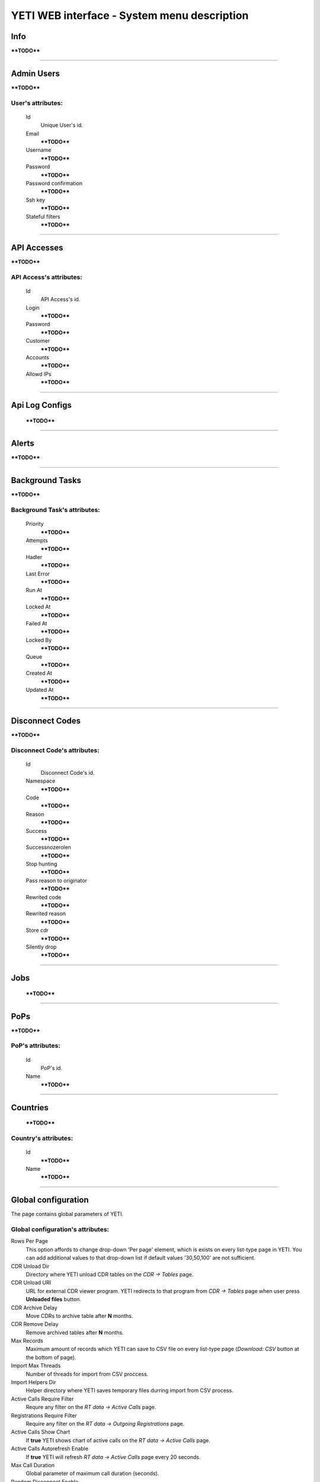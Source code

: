 ============================================
YETI WEB interface - System menu description
============================================

Info
~~~~

****TODO****

----

Admin Users
~~~~~~~~~~~

****TODO****

**User**'s attributes:
``````````````````````
    Id
       Unique User's id.
    Email
        ****TODO****
    Username
        ****TODO****
    Password
        ****TODO****
    Password confirmation
        ****TODO****
    Ssh key
        ****TODO****
    Stateful filters
        ****TODO****

----

API Accesses
~~~~~~~~~~~~

****TODO****

**API Access**'s attributes:
````````````````````````````
    Id
       API Access's id.
    Login
        ****TODO****
    Password
        ****TODO****
    Customer
        ****TODO****
    Accounts
        ****TODO****
    Allowd IPs
        ****TODO****

----

Api Log Configs
~~~~~~~~~~~~~~~

    ****TODO****

----

Alerts
~~~~~~

****TODO****

----

Background Tasks
~~~~~~~~~~~~~~~~

****TODO****

**Background Task**'s attributes:
`````````````````````````````````
    Priority
        ****TODO****
    Attempts
        ****TODO****
    Hadler
        ****TODO****
    Last Error
        ****TODO****
    Run At
        ****TODO****
    Locked At
        ****TODO****
    Failed At
        ****TODO****
    Locked By
        ****TODO****
    Queue
        ****TODO****
    Created At
        ****TODO****
    Updated At
        ****TODO****

----

Disconnect Codes
~~~~~~~~~~~~~~~~

****TODO****

**Disconnect Code**'s attributes:
`````````````````````````````````
    Id
       Disconnect Code's id.
    Namespace
        ****TODO****
    Code
        ****TODO****
    Reason
        ****TODO****
    Success
        ****TODO****
    Successnozerolen
        ****TODO****
    Stop hunting
        ****TODO****
    Pass reason to originator
        ****TODO****
    Rewrited code
        ****TODO****
    Rewrited reason
        ****TODO****
    Store cdr
        ****TODO****
    Silently drop
        ****TODO****

----

Jobs
~~~~
        ****TODO****

----


PoPs
~~~~

****TODO****

**PoP**'s attributes:
`````````````````````
    Id
       PoP's id.
    Name
        ****TODO****

----

Countries
~~~~~~~~~
       ****TODO****

**Country**'s attributes:
`````````````````````````

    .. _country_id:

    Id
       ****TODO****
    Name
       ****TODO****

----


Global configuration
~~~~~~~~~~~~~~~~~~~~

The page contains global parameters of YETI.

**Global configuration**'s attributes:
``````````````````````````````````````

Rows Per Page
    This option affords to change drop-down 'Per page' element, which is exists on every list-type page in YETI.
    You can add additional values to that drop-down list if default values '30,50,100' are not sufficient.
CDR Unload Dir
    Directory where YETI unload CDR tables on the *CDR -> Tables* page.
CDR Unload URI
    URL for external CDR viewer program. YETI redirects to that program from *CDR -> Tables* page when user press **Unloaded files** button.
CDR Archive Delay
    Move CDRs to archive table after **N** months.
CDR Remove Delay
    Remove archived tables after **N** months.
Max Records
    Maximum amount of records which YETI can save to CSV file on every list-type page (*Download: CSV* button at the bottom of page).
Import Max Threads
    Number of threads for import from CSV proccess.
Import Helpers Dir
    Helper directory where YETI saves temporary files durring import from CSV process.
Active Calls Require Filter
    Requre any filter on the *RT data -> Active Calls* page.
Registrations Require Filter
    Require any filter on the *RT data -> Outgoing Registrations* page.
Active Calls Show Chart
    If **true** YETI shows chart of active calls on the *RT data -> Active Calls* page.
Active Calls Autorefresh Enable
    If **true** YETI will refresh *RT data -> Active Calls* page every 20 seconds.
Max Call Duration
    Global parameter of maximum call duration (seconds).
Random Disconnect Enable
    If **true** YETI will randomly disconnect calls whose duration more than **Random Disconnect Length** by sendind BYE message to parties.
Random Disconnect Length
    Duration of calls (seconds) which YETI will disconnect if **Random Disconnect Enable** enabled.
Drop Call If LNP Fail
    If **true** YETI drops calls if request to LNP database is not successfull.
LNP Cache TTL
    Time to life of LNP cache (seconds).
LNP E2E Timeout
    Timeout for requests to LNP database (seconds). YETI will drop calls if **Drop Call If LNP Fail** enabled and timeout expired or bad response returned.
Short Call Length
    User may decide which calls are 'short' by this settings (seconds). It involves **Short Calls** filter button on the *CDR -> CDR History* page.
Termination Stats Window
    Interval (hours) for generating of stats for gateway or dialpeer (*Short Window Stats* panel on page of every gateway or dialpeer).
Quality Control Min Calls
    Minimum number of calls for building **Quality Control** statistics.
Quality Control Min Duration
    Total duration of calls for building **Quality Control** statistics.

----

CDR Writer Configuration
~~~~~~~~~~~~~~~~~~~~~~~~
        ****TODO****

----


Load Balancers
~~~~~~~~~~~~~~

****TODO****

**Load Balancer**'s attributes:
```````````````````````````````
    Id
       Load Balancer's id.
    Name
        ****TODO****
    Signalling IP
        ****TODO****

----

Nodes
~~~~~

List of YETI nodes connected to current cluster.
Every node represents independent installation of YETI-SEMS, which communicate to management interface via RPC protocol.

**Node**'s attributes:
``````````````````````
    Id
       Node's id.
    Name
        Node name.
    Pop
        Point of presence. Might be useful for logic grupping of nodes (different data-centers, as example).
    Signalling ip
        IP address of node.
    Signaling port
        Network port for sending SIP-packets (dafault value 5060).
    Rpc endpoint
        IP address and port on which YETI-SEMS is waiting for RPC connections.

In view mode user can use next tabs:

Details
        Common information about node.
Active Calls Chart
        Show the next graphs:
        - Active calls for 24 hours.
        - Calls count for month.
Comments
        Comments of user for current node.

----


LNP Resolvers
~~~~~~~~~~~~~

****TODO****

**LNP Resolver**'s attributes:
``````````````````````````````
    Id
       LNP Resolver's id.
    Name
        ****TODO****
    Address
        ****TODO****
    Port
        ****TODO****

----

Networks
~~~~~~~~

    Catalogue of carriers. It contains names of carriers and uses in **Network prefixes** then.


**Network**'s attributes:
`````````````````````````
    .. _network_id:

    Id
       Network's id.
    Name
        ****TODO****

----

Network Prefixes
~~~~~~~~~~~~~~~~

Catalogue of phone prefixes. Yeti database contains preloaded data of prefixes. User could edit them or add another.

**Network Prefixe**'s attributes:
`````````````````````````````````
    Id
       Network Prefixe's id.
    Prefix
        ****TODO****
    Country
        Country this prefix belongs to. ****TODO****
    Network
        Operator network name. ****TODO****


----

Sensors
~~~~~~~

System supports mirroring of signaling and media traffic.
This functionality can be used for Lawful Interception.
Currently system supports two encapsulation methods:

    - IP-IP tunnel
        Original packets will be encapsulated into additional IP-IP tunnel header.
        This mode allows to route mirrored traffic,
        it's especially useful when destination equipment not available in the same broadcast domain.
    - IP over Ethernet
        In this mode original packets will be encapsulated directly into Ethernet frame using raw sockets.
        Intended to use for cases when destination equipment is in the same L2 domain.

Sensor and logging level can be chosen in gateway settings.
Sensor configuration is separate for A and B leg, thus for both legs mirroring - sensors must be configured for both termination and origination gateway.

**Sensor**'s attributes:
````````````````````````
    Id
       Sensor's id.
    Name
        ****TODO****
    Mode
        ****TODO****
    Source Interface
        ****TODO****
    Target MAC
        ****TODO****
    Source IP
        ****TODO****
    Target IP
        ****TODO****
    Target Port
        ****TODO****
    Hep Capture
        ****TODO****

----

SMTP connections
~~~~~~~~~~~~~~~~

It is necessary to have an SMTP connection in order to YETI can send invoices and alerts to customers. Then user can choose SMTP connection for Customer.

**SMTP connection**'s attributes:
`````````````````````````````````
    Id
       SMTP connection's id.
    Name
        Unique name of SMTP connection.
        Uses for informational purposes and doesn't affect system behaviour.
    Host
        IP address or hostname of SMTP server.
    Port
        TCP port on which SMTP server wait for requests (*default value: 25*).
    From address
        E-mail address of sender.
    Auth user
        Username for Authorization procedure on external SMTP server.
    Auth password
        Password for Authorization procedure on external SMTP server.
    Global
        Set as global for all customers.
